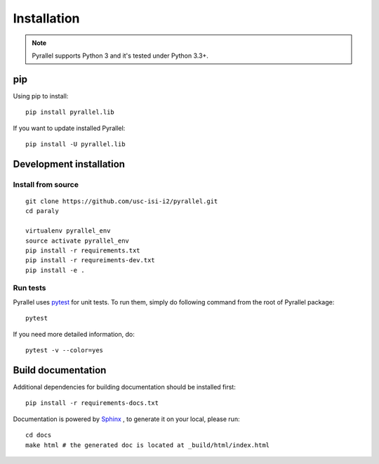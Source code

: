 Installation
============

.. note::

    Pyrallel supports Python 3 and it's tested under Python 3.3+.

pip
----

Using pip to install::

    pip install pyrallel.lib

If you want to update installed Pyrallel::

    pip install -U pyrallel.lib

Development installation
------------------------

Install from source
```````````````````

::

    git clone https://github.com/usc-isi-i2/pyrallel.git
    cd paraly

    virtualenv pyrallel_env
    source activate pyrallel_env
    pip install -r requirements.txt
    pip install -r requreiments-dev.txt
    pip install -e .

Run tests
`````````

Pyrallel uses `pytest <https://pytest.org/>`_ for unit tests. To run them, simply do following command from the root of Pyrallel package::

    pytest

If you need more detailed information, do::

    pytest -v --color=yes

Build documentation
-------------------

Additional dependencies for building documentation should be installed first::

    pip install -r requirements-docs.txt

Documentation is powered by `Sphinx <http://www.sphinx-doc.org/en/master/usage/restructuredtext/basics.html>`_ , to generate it on your local, please run::

    cd docs
    make html # the generated doc is located at _build/html/index.html
